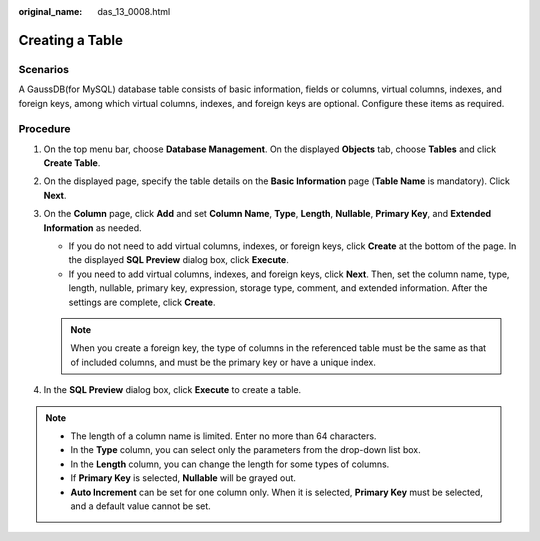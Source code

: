 :original_name: das_13_0008.html

.. _das_13_0008:

Creating a Table
================

Scenarios
---------

A GaussDB(for MySQL) database table consists of basic information, fields or columns, virtual columns, indexes, and foreign keys, among which virtual columns, indexes, and foreign keys are optional. Configure these items as required.

Procedure
---------

#. On the top menu bar, choose **Database Management**. On the displayed **Objects** tab, choose **Tables** and click **Create Table**.
#. On the displayed page, specify the table details on the **Basic Information** page (**Table Name** is mandatory). Click **Next**.
#. On the **Column** page, click **Add** and set **Column Name**, **Type**, **Length**, **Nullable**, **Primary Key**, and **Extended Information** as needed.

   -  If you do not need to add virtual columns, indexes, or foreign keys, click **Create** at the bottom of the page. In the displayed **SQL Preview** dialog box, click **Execute**.

   -  If you need to add virtual columns, indexes, and foreign keys, click **Next**. Then, set the column name, type, length, nullable, primary key, expression, storage type, comment, and extended information. After the settings are complete, click **Create**.

   .. note::

      When you create a foreign key, the type of columns in the referenced table must be the same as that of included columns, and must be the primary key or have a unique index.

#. In the **SQL Preview** dialog box, click **Execute** to create a table.

.. note::

   -  The length of a column name is limited. Enter no more than 64 characters.
   -  In the **Type** column, you can select only the parameters from the drop-down list box.
   -  In the **Length** column, you can change the length for some types of columns.
   -  If **Primary Key** is selected, **Nullable** will be grayed out.
   -  **Auto Increment** can be set for one column only. When it is selected, **Primary Key** must be selected, and a default value cannot be set.
